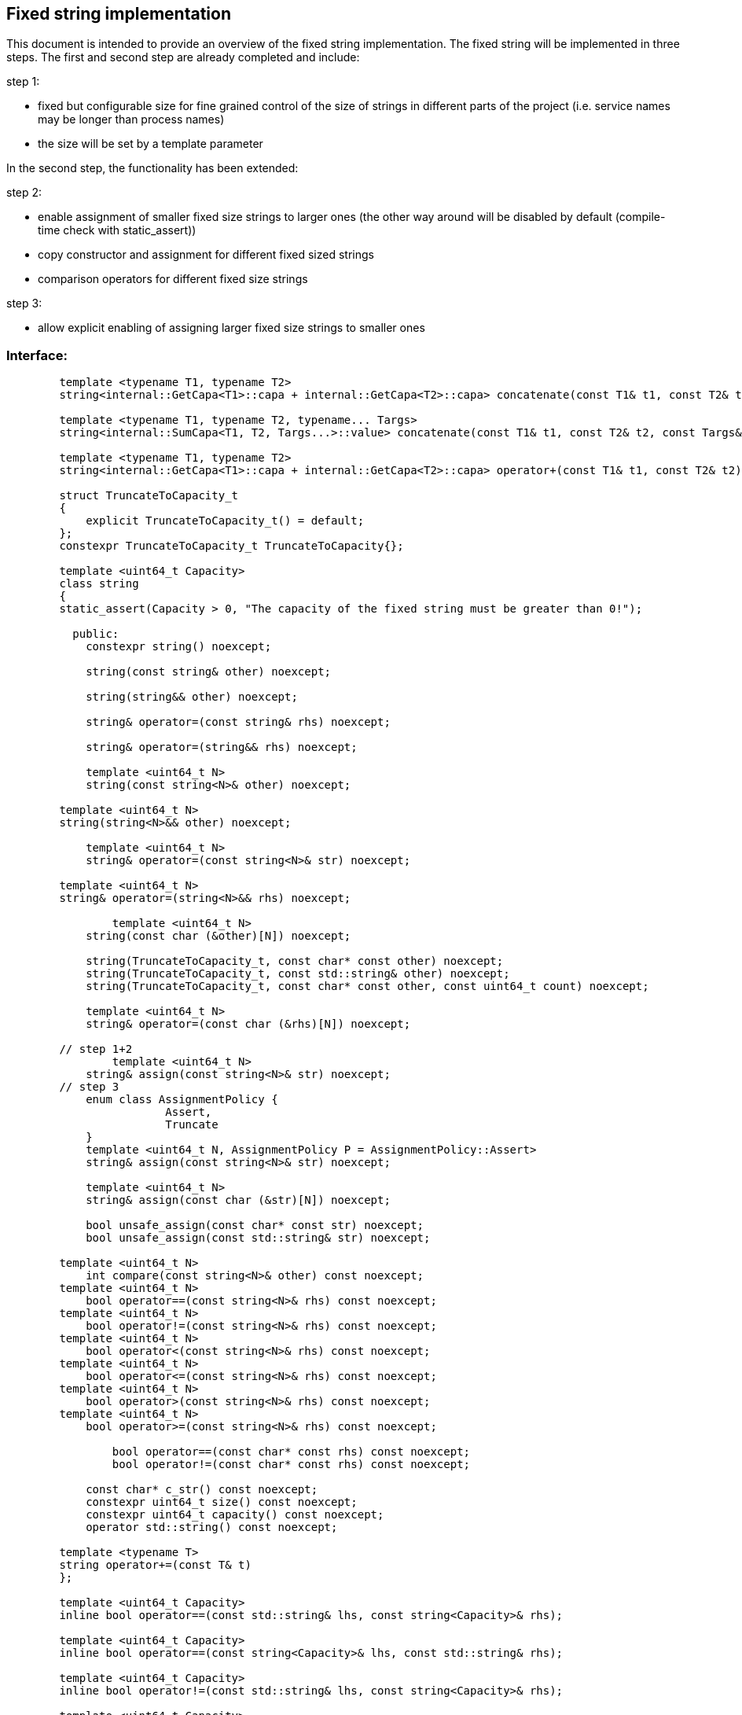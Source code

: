 // Copyright (c) 2019 by Robert Bosch GmbH. All rights reserved.
//
// Licensed under the Apache License, Version 2.0 (the "License");
// you may not use this file except in compliance with the License.
// You may obtain a copy of the License at
//
//     http://www.apache.org/licenses/LICENSE-2.0
//
// Unless required by applicable law or agreed to in writing, software
// distributed under the License is distributed on an "AS IS" BASIS,
// WITHOUT WARRANTIES OR CONDITIONS OF ANY KIND, either express or implied.
// See the License for the specific language governing permissions and
// limitations under the License.

== Fixed string implementation
This document is intended to provide an overview of the fixed string implementation. The fixed string will be implemented in three steps. The first and second step are already completed and include:

.step 1:
* fixed but configurable size for fine grained control of the size of strings in different parts of the project (i.e. service names may be longer than process names) 
* the size will be set by a template parameter
		
In the second step, the functionality has been extended:

.step 2:
* enable assignment of smaller fixed size strings to larger ones (the other way around will be disabled by default (compile-time check with static_assert))
* copy constructor and assignment for different fixed sized strings
* comparison operators for different fixed size strings

.step 3:
* allow explicit enabling of assigning larger fixed size strings to smaller ones

=== Interface:
----
	template <typename T1, typename T2>
	string<internal::GetCapa<T1>::capa + internal::GetCapa<T2>::capa> concatenate(const T1& t1, const T2& t2);

	template <typename T1, typename T2, typename... Targs>
	string<internal::SumCapa<T1, T2, Targs...>::value> concatenate(const T1& t1, const T2& t2, const Targs&... targs);

	template <typename T1, typename T2>
	string<internal::GetCapa<T1>::capa + internal::GetCapa<T2>::capa> operator+(const T1& t1, const T2& t2);

	struct TruncateToCapacity_t
	{
	    explicit TruncateToCapacity_t() = default;
	};
	constexpr TruncateToCapacity_t TruncateToCapacity{};
	
	template <uint64_t Capacity>
	class string
	{
        static_assert(Capacity > 0, "The capacity of the fixed string must be greater than 0!");

	  public:
	    constexpr string() noexcept;
	
	    string(const string& other) noexcept;
	
	    string(string&& other) noexcept;
	
	    string& operator=(const string& rhs) noexcept;
	
	    string& operator=(string&& rhs) noexcept;

	    template <uint64_t N>
	    string(const string<N>& other) noexcept;

    	template <uint64_t N>
    	string(string<N>&& other) noexcept;
	   
	    template <uint64_t N>
	    string& operator=(const string<N>& str) noexcept;

    	template <uint64_t N>
    	string& operator=(string<N>&& rhs) noexcept;
    	
		template <uint64_t N>
	    string(const char (&other)[N]) noexcept;
	
	    string(TruncateToCapacity_t, const char* const other) noexcept;
	    string(TruncateToCapacity_t, const std::string& other) noexcept;
	    string(TruncateToCapacity_t, const char* const other, const uint64_t count) noexcept;
	
	    template <uint64_t N>
	    string& operator=(const char (&rhs)[N]) noexcept;
	
	// step 1+2
		template <uint64_t N>
	    string& assign(const string<N>& str) noexcept;
	// step 3
	    enum class AssignmentPolicy {
			Assert,
			Truncate
	    }
	    template <uint64_t N, AssignmentPolicy P = AssignmentPolicy::Assert>
	    string& assign(const string<N>& str) noexcept;
	
	    template <uint64_t N>
	    string& assign(const char (&str)[N]) noexcept;
	
	    bool unsafe_assign(const char* const str) noexcept;
	    bool unsafe_assign(const std::string& str) noexcept;
	
    	template <uint64_t N>
	    int compare(const string<N>& other) const noexcept;
    	template <uint64_t N>
	    bool operator==(const string<N>& rhs) const noexcept;
    	template <uint64_t N>
	    bool operator!=(const string<N>& rhs) const noexcept;
    	template <uint64_t N>
	    bool operator<(const string<N>& rhs) const noexcept;
    	template <uint64_t N>
	    bool operator<=(const string<N>& rhs) const noexcept;
    	template <uint64_t N>
	    bool operator>(const string<N>& rhs) const noexcept;
    	template <uint64_t N>
	    bool operator>=(const string<N>& rhs) const noexcept;

		bool operator==(const char* const rhs) const noexcept;
		bool operator!=(const char* const rhs) const noexcept;
	
	    const char* c_str() const noexcept;
	    constexpr uint64_t size() const noexcept;
	    constexpr uint64_t capacity() const noexcept;
	    operator std::string() const noexcept;

    	template <typename T>
    	string operator+=(const T& t)
	};

	template <uint64_t Capacity>
	inline bool operator==(const std::string& lhs, const string<Capacity>& rhs);

	template <uint64_t Capacity>
	inline bool operator==(const string<Capacity>& lhs, const std::string& rhs);

	template <uint64_t Capacity>
	inline bool operator!=(const std::string& lhs, const string<Capacity>& rhs);

	template <uint64_t Capacity>
	inline bool operator!=(const string<Capacity>& lhs, const std::string& rhs);

	template <uint64_t Capacity>
	inline bool operator==(const char* const lhs, const string<Capacity>& rhs);

	template <uint64_t Capacity>
	inline bool operator!=(const char* const lhs, const string<Capacity>& rhs);

	template <uint64_t Capacity>
	inline std::ostream& operator<<(std::ostream& stream, const string<Capacity>& str);

----	
